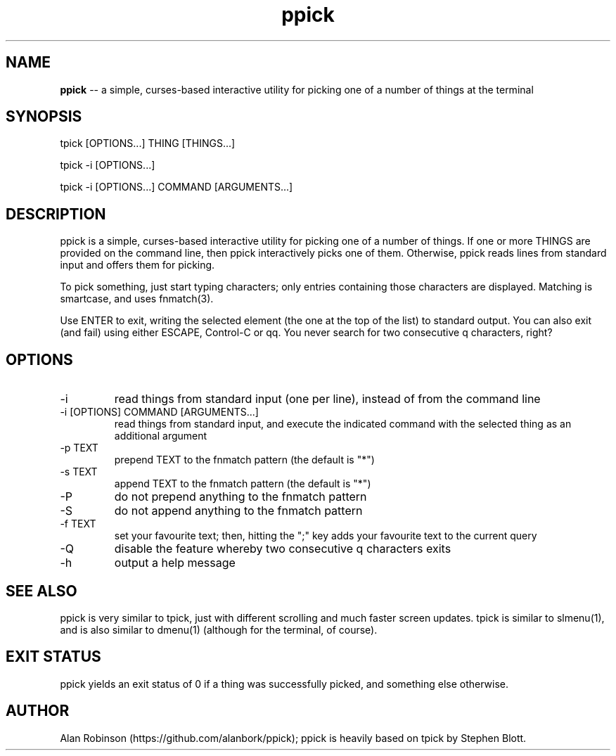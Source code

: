 .TH ppick 1 "2022" "version 1.0.0" "USER COMMANDS"

.SH NAME
.B ppick
\-- a simple, curses-based interactive utility for picking one of a number of things at the terminal

.SH SYNOPSIS
tpick [OPTIONS...] THING [THINGS...]
.PP
tpick -i [OPTIONS...]
.PP
tpick -i [OPTIONS...] COMMAND [ARGUMENTS...]
.SH DESCRIPTION
.PP
ppick is a simple, curses-based interactive utility for picking one of a number
of things.  If one or more THINGS are provided on the command line, then ppick
interactively picks one of them.  Otherwise, ppick reads lines from standard
input and offers them for picking.

To pick something, just start typing characters; only entries containing those characters are displayed.
Matching is smartcase, and uses fnmatch(3).

Use ENTER to exit, writing the selected element (the one at the top of the
list) to standard output.  You can also exit (and fail) using either ESCAPE,
Control-C or qq.  You never search for two consecutive q characters,
right?

.SH OPTIONS

.TP
-i
read things from standard input (one per line), instead of from the command line

.TP
-i [OPTIONS] COMMAND [ARGUMENTS...]
read things from standard input, and execute the indicated command with the selected thing as an additional argument

.TP
-p TEXT
prepend TEXT to the fnmatch pattern (the default is "*")

.TP
-s TEXT
append TEXT to the fnmatch pattern (the default is "*")

.TP
-P
do not prepend anything to the fnmatch pattern

.TP
-S
do not append anything to the fnmatch pattern

.TP
-f TEXT
set your favourite text; then, hitting the ";" key adds your favourite text to the current query

.TP
-Q
disable the feature whereby two consecutive q characters exits

.TP
-h
output a help message

.SH SEE ALSO

ppick is very similar to tpick, just with different scrolling and much faster screen updates. tpick is similar to slmenu(1), and is also similar to dmenu(1) (although for the terminal, of course).

.SH EXIT STATUS
ppick yields an exit status of 0 if a thing was successfully picked, and something else otherwise.

.SH AUTHOR
Alan Robinson (https://github.com/alanbork/ppick); ppick is heavily based on tpick by Stephen Blott.


